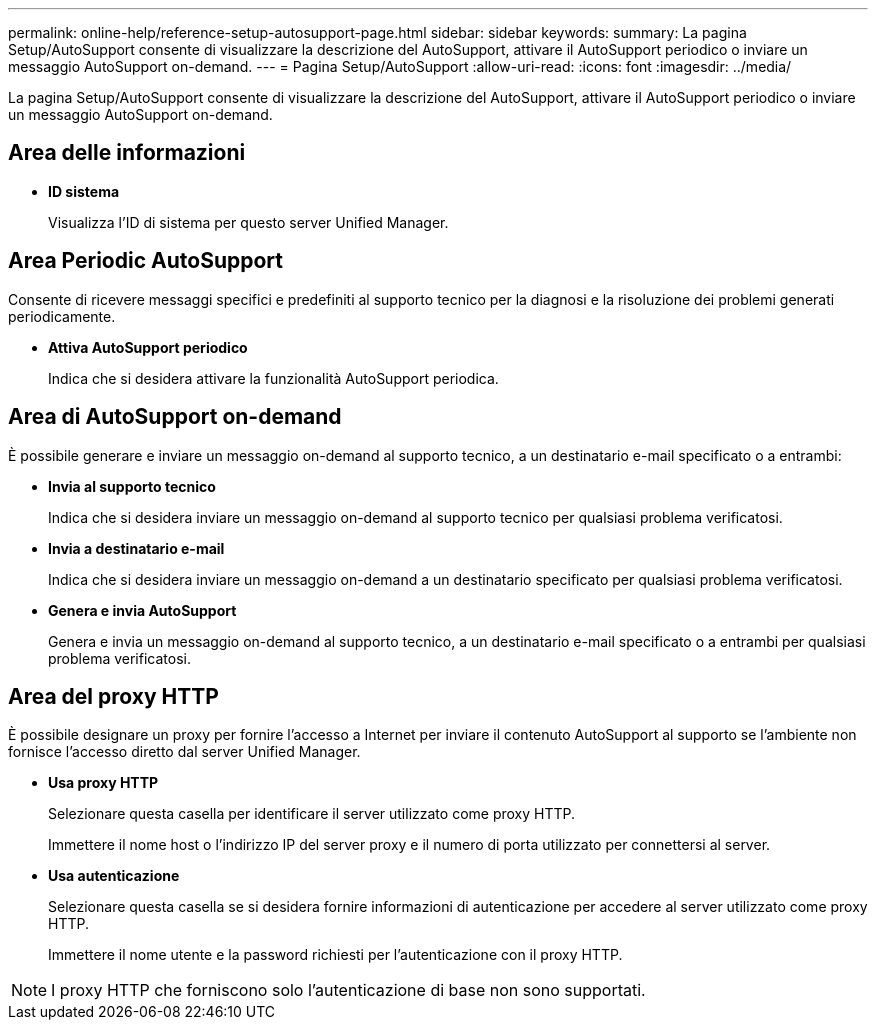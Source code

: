 ---
permalink: online-help/reference-setup-autosupport-page.html 
sidebar: sidebar 
keywords:  
summary: La pagina Setup/AutoSupport consente di visualizzare la descrizione del AutoSupport, attivare il AutoSupport periodico o inviare un messaggio AutoSupport on-demand. 
---
= Pagina Setup/AutoSupport
:allow-uri-read: 
:icons: font
:imagesdir: ../media/


[role="lead"]
La pagina Setup/AutoSupport consente di visualizzare la descrizione del AutoSupport, attivare il AutoSupport periodico o inviare un messaggio AutoSupport on-demand.



== Area delle informazioni

* *ID sistema*
+
Visualizza l'ID di sistema per questo server Unified Manager.





== Area Periodic AutoSupport

Consente di ricevere messaggi specifici e predefiniti al supporto tecnico per la diagnosi e la risoluzione dei problemi generati periodicamente.

* *Attiva AutoSupport periodico*
+
Indica che si desidera attivare la funzionalità AutoSupport periodica.





== Area di AutoSupport on-demand

È possibile generare e inviare un messaggio on-demand al supporto tecnico, a un destinatario e-mail specificato o a entrambi:

* *Invia al supporto tecnico*
+
Indica che si desidera inviare un messaggio on-demand al supporto tecnico per qualsiasi problema verificatosi.

* *Invia a destinatario e-mail*
+
Indica che si desidera inviare un messaggio on-demand a un destinatario specificato per qualsiasi problema verificatosi.

* *Genera e invia AutoSupport*
+
Genera e invia un messaggio on-demand al supporto tecnico, a un destinatario e-mail specificato o a entrambi per qualsiasi problema verificatosi.





== Area del proxy HTTP

È possibile designare un proxy per fornire l'accesso a Internet per inviare il contenuto AutoSupport al supporto se l'ambiente non fornisce l'accesso diretto dal server Unified Manager.

* *Usa proxy HTTP*
+
Selezionare questa casella per identificare il server utilizzato come proxy HTTP.

+
Immettere il nome host o l'indirizzo IP del server proxy e il numero di porta utilizzato per connettersi al server.

* *Usa autenticazione*
+
Selezionare questa casella se si desidera fornire informazioni di autenticazione per accedere al server utilizzato come proxy HTTP.

+
Immettere il nome utente e la password richiesti per l'autenticazione con il proxy HTTP.



[NOTE]
====
I proxy HTTP che forniscono solo l'autenticazione di base non sono supportati.

====